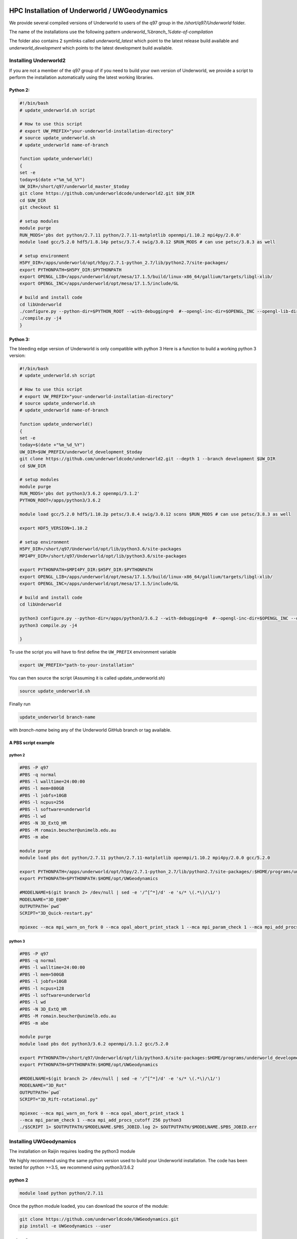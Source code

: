 HPC Installation of Underworld / UWGeodynamics
==============================================

We provide several compiled versions of Underworld to users of the q97
group in the `/short/q97/Underworld` folder.

The name of the installations use the following pattern
`underworld_%branch_%date-of-compilation`

The folder also contains 2 symlinks called `underworld_latest` which
point to the latest release build available and
`underworld_development` which points to the latest development build
available.

Installing Underworld2
----------------------

If you are not a member of the q97 group of if you need to build your
own version of Underworld, we provide a script to perform the
installation automatically using the latest working libraries.


Python 2:
~~~~~~~~~

.. code:: bash
   
   #!/bin/bash
   # update_underworld.sh script

   # How to use this script
   # export UW_PREFIX="your-underworld-installation-directory"
   # source update_underworld.sh
   # update_underworld name-of-branch

   function update_underworld()
   {
   set -e
   today=$(date +"%m_%d_%Y")
   UW_DIR=/short/q97/underworld_master_$today
   git clone https://github.com/underworldcode/underworld2.git $UW_DIR
   cd $UW_DIR
   git checkout $1
   
   # setup modules
   module purge
   RUN_MODS='pbs dot python/2.7.11 python/2.7.11-matplotlib openmpi/1.10.2 mpi4py/2.0.0'
   module load gcc/5.2.0 hdf5/1.8.14p petsc/3.7.4 swig/3.0.12 $RUN_MODS # can use petsc/3.8.3 as well
   
   # setup environment
   H5PY_DIR=/apps/underworld/opt/h5py/2.7.1-python_2.7/lib/python2.7/site-packages/
   export PYTHONPATH=$H5PY_DIR:$PYTHONPATH
   export OPENGL_LIB=/apps/underworld/opt/mesa/17.1.5/build/linux-x86_64/gallium/targets/libgl-xlib/
   export OPENGL_INC=/apps/underworld/opt/mesa/17.1.5/include/GL
   
   # build and install code
   cd libUnderworld
   ./configure.py --python-dir=$PYTHON_ROOT --with-debugging=0  #--opengl-inc-dir=$OPENGL_INC --opengl-lib-dir=$OPENGL_LIB
   ./compile.py -j4
   }


Python 3:
~~~~~~~~~

The bleeding edge version of Underworld is only compatible with python 3
Here is a function to build a working python 3 version:


.. code:: bash

   #!/bin/bash
   # update_underworld.sh script

   # How to use this script
   # export UW_PREFIX="your-underworld-installation-directory"
   # source update_underworld.sh
   # update_underworld name-of-branch

   function update_underworld()
   {
   set -e
   today=$(date +"%m_%d_%Y")
   UW_DIR=$UW_PREFIX/underworld_development_$today
   git clone https://github.com/underworldcode/underworld2.git --depth 1 --branch development $UW_DIR
   cd $UW_DIR

   # setup modules
   module purge
   RUN_MODS='pbs dot python3/3.6.2 openmpi/3.1.2'
   PYTHON_ROOT=/apps/python3/3.6.2

   module load gcc/5.2.0 hdf5/1.10.2p petsc/3.8.4 swig/3.0.12 scons $RUN_MODS # can use petsc/3.8.3 as well

   export HDF5_VERSION=1.10.2

   # setup environment
   H5PY_DIR=/short/q97/Underworld/opt/lib/python3.6/site-packages
   MPI4PY_DIR=/short/q97/Underworld/opt/lib/python3.6/site-packages

   export PYTHONPATH=$MPI4PY_DIR:$H5PY_DIR:$PYTHONPATH
   export OPENGL_LIB=/apps/underworld/opt/mesa/17.1.5/build/linux-x86_64/gallium/targets/libgl-xlib/
   export OPENGL_INC=/apps/underworld/opt/mesa/17.1.5/include/GL

   # build and install code
   cd libUnderworld

   python3 configure.py --python-dir=/apps/python3/3.6.2 --with-debugging=0  #--opengl-inc-dir=$OPENGL_INC --opengl-lib-dir=$OPENGL_LIB
   python3 compile.py -j4

   }

To use the script you will have to first define the ``UW_PREFIX``
environment variable

.. code:: bash

   export UW_PREFIX="path-to-your-installation"

You can then source the script (Assuming it is called
update_underworld.sh)

.. code:: bash

   source update_underworld.sh

Finally run

.. code:: bash

   update_underworld branch-name

with `branch-name` being any of the Underworld GitHub branch or tag
available.

A PBS script example
~~~~~~~~~~~~~~~~~~~~

python 2
^^^^^^^^

.. code:: bash

  #PBS -P q97
  #PBS -q normal
  #PBS -l walltime=24:00:00
  #PBS -l mem=800GB
  #PBS -l jobfs=10GB
  #PBS -l ncpus=256
  #PBS -l software=underworld
  #PBS -l wd
  #PBS -N 3D_ExtQ_HR
  #PBS -M romain.beucher@unimelb.edu.au
  #PBS -m abe
  
  module purge
  module load pbs dot python/2.7.11 python/2.7.11-matplotlib openmpi/1.10.2 mpi4py/2.0.0 gcc/5.2.0
  
  export PYTHONPATH=/apps/underworld/opt/h5py/2.7.1-python_2.7/lib/python2.7/site-packages/:$HOME/programs/underworld2_development:$HOME/programs/underworld2_development/glucifer:/apps/underworld/opt/h5py/2.7.1-python_2.7/lib/python2.7/site-packages/:/apps/mpi4py/2.0.0/lib/python2.7/site-packages/
  export PYTHONPATH=$PYTHONPATH:$HOME/opt/UWGeodynamics
  
  #MODELNAME=$(git branch 2> /dev/null | sed -e '/^[^*]/d' -e 's/* \(.*\)/\1/')
  MODELNAME="3D_EQHR"
  OUTPUTPATH=`pwd`
  SCRIPT="3D_Quick-restart.py"
  
  mpiexec --mca mpi_warn_on_fork 0 --mca opal_abort_print_stack 1 --mca mpi_param_check 1 --mca mpi_add_procs_cutoff 256 python ./$SCRIPT 1> $OUTPUTPATH/$MODELNAME.$PBS_JOBID.log 2> $OUTPUTPATH/$MODELNAME.$PBS_JOBID.err


python 3
^^^^^^^^

.. code:: bash

  #PBS -P q97
  #PBS -q normal
  #PBS -l walltime=24:00:00
  #PBS -l mem=500GB
  #PBS -l jobfs=10GB
  #PBS -l ncpus=128
  #PBS -l software=underworld
  #PBS -l wd
  #PBS -N 3D_ExtQ_HR
  #PBS -M romain.beucher@unimelb.edu.au
  #PBS -m abe
  
  module purge
  module load pbs dot python3/3.6.2 openmpi/3.1.2 gcc/5.2.0
  
  export PYTHONPATH=/short/q97/Underworld/opt/lib/python3.6/site-packages:$HOME/programs/underworld_development:$HOME/programs/underworld_development/glucifer
  export PYTHONPATH=$PYTHONPATH:$HOME/opt/UWGeodynamics
  
  #MODELNAME=$(git branch 2> /dev/null | sed -e '/^[^*]/d' -e 's/* \(.*\)/\1/')
  MODELNAME="3D_Rot"
  OUTPUTPATH=`pwd`
  SCRIPT="3D_Rift-rotational.py"
  
  mpiexec --mca mpi_warn_on_fork 0 --mca opal_abort_print_stack 1 
  --mca mpi_param_check 1 --mca mpi_add_procs_cutoff 256 python3 
  ./$SCRIPT 1> $OUTPUTPATH/$MODELNAME.$PBS_JOBID.log 2> $OUTPUTPATH/$MODELNAME.$PBS_JOBID.err




Installing UWGeodynamics
------------------------

The installation on Raijin requires loading the python3 module

We highly recommend using the same python version used to build your
Underworld installation. The code has been tested for python >=3.5, we
recommend using python3/3.6.2

python 2
~~~~~~~~
.. code:: bash

  module load python python/2.7.11

Once the python module loaded, you can download the source of the
module:

.. code:: bash

  git clone https://github.com/underworldcode/UWGeodynamics.git 
  pip install -e UWGeodynamics --user


python 3
~~~~~~~~

.. code:: bash

  module load python python3/3.6.2

Once the python module loaded, you can download the source of the
module:

.. code:: bash

  git clone https://github.com/underworldcode/UWGeodynamics.git 
  pip3 install -e UWGeodynamics --user

Running Underworld / UWGeodynamics on Pawsey MAGNUS using Shifter
=================================================================

The recommended way to run Underworld / UWGeodynamics model is to use
Shifter. Shifter is a wrapper around Docker that allows us to run docker
containers on Magnus.

You can have a look at the `Pawsey
documentation <https://support.pawsey.org.au/documentation/display/US/Shifter>`__
if you want to know more about Shifter:

Pre-requisites
--------------

.. code:: bash

   ssh username@magnus-1.pawsey.org.au

**A UWGeodynamics docker image is already available on Magnus**

.. code:: bash

   user@magnus-1:~>module load shifter
   user@magnus-1:~>shifter images
   magnus     docker     READY    17cc3c02ba   2018-05-09T08:47:59 underworldcode/uwgeodynamics:magnus

The following command will pull the latest version of the image:

.. code:: bash

   shifter pull docker:underworldcode/uwgeodynamics:magnus

Setting up a job
----------------

Here we assume that we have a copy of the UWGeodynamics Tutorial 1 model
saved as a python file (*Tutorial_1_ThermoMechanical_Model.py*), inside
a folder *UWGeo_Tutorial1* located in the
/scratch/your-project-account/your-username folder:

.. code:: bash

   rb5533@magnus-1:/scratch/q97/rb5533/UWGeo_Tutorial1> ls 
   Tutorial_1_ThermoMechanical_Model.py

SLURM file
~~~~~~~~~~

Following is an example of a SLURM file (*job.slurm*) showing how to run
Tutorial 1 on 1 node using 4 cores:

.. code:: bash

   #!/bin/bash

   #SBATCH --nodes=1
   #SBATCH --time=00:10:00
   #SBATCH --account=q97

   echo "PRINTING ENVIRONMENT"
   env

   echo "PRINTING SLURM SCRIPT"
   scontrol show job ${SLURM_JOBID} -ddd

   module load shifter

   srun -n4 shifter run --mpi rbeucher/underworld2_geodynamics:magnus python Tutorial_1_ThermoMechanical_Model.py 

Running a job
-------------

After the above we should have the following files in our
*UWGeo_Tutorial1* folder:

.. code:: bash

   rb5533@magnus-1:/scratch/q97/rb5533/UWGeo_Tutorial1> ls 
   Tutorial_1_ThermoMechanical_Model.py    job.slurm

The job can now be submitted to the queue system using:

.. code:: bash

   sbatch job.slurm

That’s it!!!
